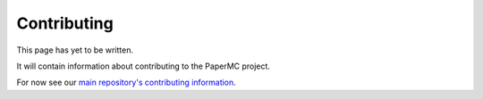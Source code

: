 ============
Contributing
============

This page has yet to be written.

It will contain information about contributing to the PaperMC project.

For now see our `main repository's contributing information <https://github.com/PaperMC/Paper/blob/master/CONTRIBUTING.md>`_.
